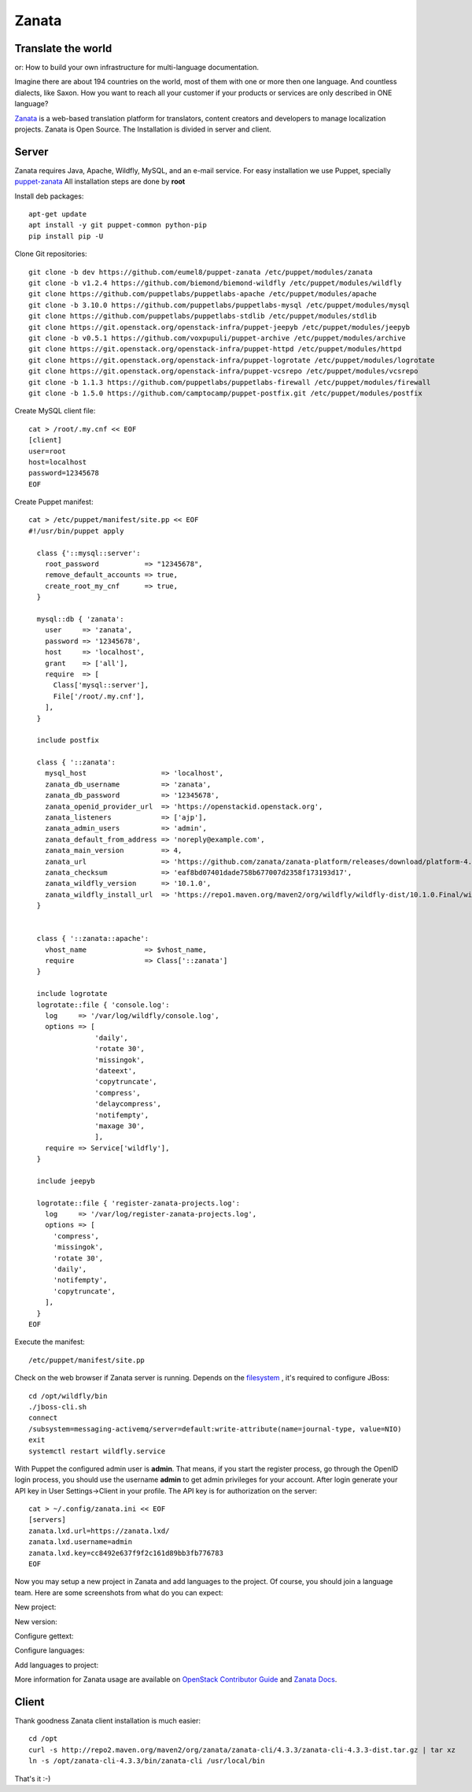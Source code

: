 .. _zanata:

Zanata
======

.. image:: /_assets/world.png

Translate the world
-------------------

or: How to build your own infrastructure for multi-language
documentation.

Imagine there are about 194 countries on the world, most of them with
one or more then one language. And countless dialects, like Saxon.
How you want to reach all your customer if
your products or services are only described in ONE language?

`Zanata <http://zanata.org>`__ is a web-based translation platform for
translators, content creators and developers to manage localization
projects. Zanata is Open Source. The Installation is divided in server
and client.

Server
------

Zanata requires Java, Apache, Wildfly, MySQL, and an e-mail service.
For easy installation we use Puppet, specially `puppet-zanata <https://github.com/openstack-infra/puppet-zanata>`__
All installation steps are done by **root**

Install deb packages::

    apt-get update
    apt install -y git puppet-common python-pip
    pip install pip -U

Clone Git repositories::

    git clone -b dev https://github.com/eumel8/puppet-zanata /etc/puppet/modules/zanata
    git clone -b v1.2.4 https://github.com/biemond/biemond-wildfly /etc/puppet/modules/wildfly
    git clone https://github.com/puppetlabs/puppetlabs-apache /etc/puppet/modules/apache
    git clone -b 3.10.0 https://github.com/puppetlabs/puppetlabs-mysql /etc/puppet/modules/mysql
    git clone https://github.com/puppetlabs/puppetlabs-stdlib /etc/puppet/modules/stdlib
    git clone https://git.openstack.org/openstack-infra/puppet-jeepyb /etc/puppet/modules/jeepyb
    git clone -b v0.5.1 https://github.com/voxpupuli/puppet-archive /etc/puppet/modules/archive
    git clone https://git.openstack.org/openstack-infra/puppet-httpd /etc/puppet/modules/httpd
    git clone https://git.openstack.org/openstack-infra/puppet-logrotate /etc/puppet/modules/logrotate
    git clone https://git.openstack.org/openstack-infra/puppet-vcsrepo /etc/puppet/modules/vcsrepo
    git clone -b 1.1.3 https://github.com/puppetlabs/puppetlabs-firewall /etc/puppet/modules/firewall
    git clone -b 1.5.0 https://github.com/camptocamp/puppet-postfix.git /etc/puppet/modules/postfix

Create MySQL client file::

    cat > /root/.my.cnf << EOF
    [client]
    user=root
    host=localhost
    password=12345678
    EOF

Create Puppet manifest::

    cat > /etc/puppet/manifest/site.pp << EOF
    #!/usr/bin/puppet apply
    
      class {'::mysql::server':
        root_password           => "12345678",
        remove_default_accounts => true,
        create_root_my_cnf      => true,
      }
    
      mysql::db { 'zanata':
        user     => 'zanata',
        password => '12345678',
        host     => 'localhost',
        grant    => ['all'],
        require  => [
          Class['mysql::server'],
          File['/root/.my.cnf'],
        ],
      }
    
      include postfix
    
      class { '::zanata':
        mysql_host                  => 'localhost',
        zanata_db_username          => 'zanata',
        zanata_db_password          => '12345678',
        zanata_openid_provider_url  => 'https://openstackid.openstack.org',
        zanata_listeners            => ['ajp'],
        zanata_admin_users          => 'admin',
        zanata_default_from_address => 'noreply@example.com',
        zanata_main_version         => 4,
        zanata_url                  => 'https://github.com/zanata/zanata-platform/releases/download/platform-4.3.3/zanata-4.3.3-wildfly.zip',
        zanata_checksum             => 'eaf8bd07401dade758b677007d2358f173193d17',
        zanata_wildfly_version      => '10.1.0',
        zanata_wildfly_install_url  => 'https://repo1.maven.org/maven2/org/wildfly/wildfly-dist/10.1.0.Final/wildfly-dist-10.1.0.Final.tar.gz',
      }
    
    
      class { '::zanata::apache':
        vhost_name              => $vhost_name,
        require                 => Class['::zanata']
      }
    
      include logrotate
      logrotate::file { 'console.log':
        log     => '/var/log/wildfly/console.log',
        options => [
                    'daily',
                    'rotate 30',
                    'missingok',
                    'dateext',
                    'copytruncate',
                    'compress',
                    'delaycompress',
                    'notifempty',
                    'maxage 30',
                    ],
        require => Service['wildfly'],
      }
    
      include jeepyb
    
      logrotate::file { 'register-zanata-projects.log':
        log     => '/var/log/register-zanata-projects.log',
        options => [
          'compress',
          'missingok',
          'rotate 30',
          'daily',
          'notifempty',
          'copytruncate',
        ],
      }
    EOF

Execute the manifest::

    /etc/puppet/manifest/site.pp

Check on the web browser if Zanata server is running. Depends on the
`filesystem <https://docs.jboss.org/author/display/WFLY10/AIO+-+NIO+for+messaging+journal>`__
, it's required to configure JBoss::

    cd /opt/wildfly/bin
    ./jboss-cli.sh
    connect
    /subsystem=messaging-activemq/server=default:write-attribute(name=journal-type, value=NIO)
    exit
    systemctl restart wildfly.service

With Puppet the configured admin user is **admin**. That means, if you
start the register process, go through the OpenID login process, you
should use the username **admin** to get admin privileges for your
account.
After login generate your API key in User Settings->Client in your
profile. 
The API key is for authorization on the server::

    cat > ~/.config/zanata.ini << EOF
    [servers]
    zanata.lxd.url=https://zanata.lxd/
    zanata.lxd.username=admin
    zanata.lxd.key=cc8492e637f9f2c161d89bb3fb776783
    EOF

Now you may setup a new project in Zanata and add languages to the
project. Of course, you should join a language team.
Here are some screenshots from what do you can expect:

New project:

.. image:: /_assets/zanata-i18n1.png

New version:

.. image:: /_assets/zanata-i18n2.png

Configure gettext:

.. image:: /_assets/zanata-i18n3.png

Configure languages:

.. image:: /_assets/zanata-i18n4.png

Add languages to project:

.. image:: /_assets/zanata-i18n5.png

More information for Zanata usage are available on
`OpenStack Contributor Guide <https://docs.openstack.org/contributors/common/i18n.html>`__
and `Zanata Docs <http://docs.zanata.org/>`__.

Client
------

Thank goodness Zanata client installation is much easier::

    cd /opt
    curl -s http://repo2.maven.org/maven2/org/zanata/zanata-cli/4.3.3/zanata-cli-4.3.3-dist.tar.gz | tar xz
    ln -s /opt/zanata-cli-4.3.3/bin/zanata-cli /usr/local/bin

That's it :-)
